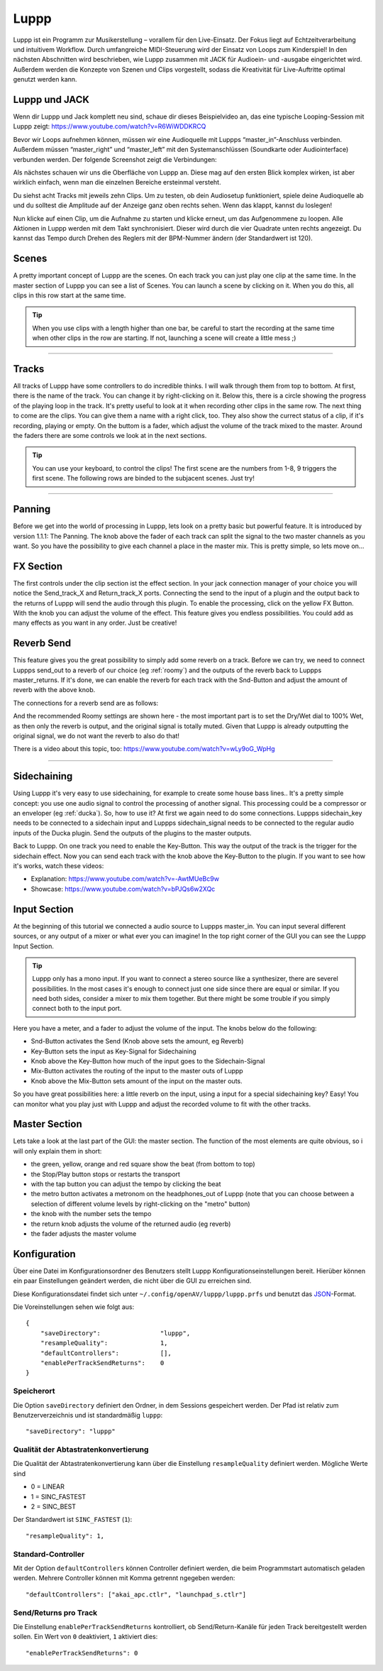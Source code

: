 ########
Luppp
########

.. image:: img/luppp/luppp.png
   :align: center

Luppp ist ein Programm zur Musikerstellung – vorallem für den Live-Einsatz. Der
Fokus liegt auf Echtzeitverarbeitung und intuitivem Workflow. Durch
umfangreiche MIDI-Steuerung wird der Einsatz von Loops zum Kinderspiel! In den
nächsten Abschnitten wird beschrieben, wie Luppp zusammen mit JACK für
Audioein- und -ausgabe eingerichtet wird. Außerdem werden die Konzepte von
Szenen und Clips vorgestellt, sodass die Kreativität für Live-Auftritte optimal
genutzt werden kann.

Luppp und JACK
==============

Wenn dir Luppp und Jack komplett neu sind, schaue dir dieses Beispielvideo an,
das eine typische Looping-Session mit Luppp zeigt:
https://www.youtube.com/watch?v=R6WiWDDKRCQ

Bevor wir Loops aufnehmen können, müssen wir eine Audioquelle mit Luppps
“master_in”-Anschluss verbinden. Außerdem müssen “master_right” und
“master_left” mit den Systemanschlüssen (Soundkarte oder Audiointerface)
verbunden werden. Der folgende Screenshot zeigt die Verbindungen:

.. image:: img/luppp/luppp_jack_connections.png
   :align: center

Als nächstes schauen wir uns die Oberfläche von Luppp an. Diese mag auf den
ersten Blick komplex wirken, ist aber wirklich einfach, wenn man die einzelnen
Bereiche ersteinmal versteht.

.. image:: img/luppp/luppp_interface.png
   :align: left

Du siehst acht Tracks mit jeweils zehn Clips. Um zu testen, ob dein Audiosetup
funktioniert, spiele deine Audioquelle ab und du solltest die Amplitude auf der
Anzeige ganz oben rechts sehen. Wenn das klappt, kannst du loslegen!

Nun klicke auf einen Clip, um die Aufnahme zu starten und klicke erneut, um das
Aufgenommene zu loopen. Alle Aktionen in Luppp werden mit dem Takt
synchronisiert. Dieser wird durch die vier Quadrate unten rechts angezeigt.  Du
kannst das Tempo durch Drehen des Reglers mit der BPM-Nummer ändern (der
Standardwert ist 120).

.. image:: img/luppp/luppp_scenes.png
	:align: right

Scenes 
======

A pretty important concept of Luppp are the scenes. On each track you can
just play one clip at the same time. In the master section of Luppp you can
see a list of Scenes. You can launch a scene by clicking on
it. When you do this, all clips in this row start at the same time.

.. Tip::
   When you use clips with a length higher than one bar, be careful to
   start the recording at the same time when other clips in the row are
   starting. If not, launching a scene will create a little mess ;)


-----

.. image:: img/luppp/luppp_track.png
   :align: left

Tracks
======

All tracks of Luppp have some controllers to do incredible thinks. I will
walk through them from top to bottom. At first, there is the name of the
track. You can change it by right-clicking on it. Below this,
there is a circle showing the progress of the playing loop in the track.
It's pretty useful to look at it when recording other clips in the same row.
The next thing to come are the clips. You can give them a name with a right
click, too. They also show the currect status of a clip, if it's recording,
playing or empty. On the buttom is a fader, which adjust the volume of the
track mixed to the master. Around the faders there are some controls
we look at in the next sections.

.. Tip::
	You can use your keyboard, to control the clips! The first scene
	are the numbers from 1-8, 9 triggers the first scene. The following
	rows are binded to the subjacent scenes. Just try!

-----

Panning
=======

Before we get into the world of processing in Luppp, lets look on a pretty
basic but powerful feature. It is introduced by version 1.1.1: The Panning.
The knob above the fader of each track can split the signal to the two master 
channels as you want. So you have the possibility to give each channel a place
in the master mix. This is pretty simple, so lets move on...

FX Section
==========

The first controls under the clip section ist the effect section. In your 
jack connection manager of your choice you will notice the Send_track_X and
Return_track_X ports. Connecting the send to the input of a plugin and the 
output back to the returns of Luppp will send the audio through this plugin. 
To enable the processing, click on the yellow FX Button. With the knob you can
adjust the volume of the effect.
This feature gives you endless possibilities. You could add as many effects as
you want in any order. Just be creative!

Reverb Send
===========

This feature gives you the great possibility to simply add some reverb on a
track. Before we can try, we need to connect Luppps send_out to a reverb of
our choice (eg :ref:`roomy`) and the outputs of the reverb back to Luppps
master_returns. If it's done, we can enable the reverb for each track with
the Snd-Button and adjust the amount of reverb with the above knob. 

The connections for a reverb send are as follows:

.. image:: img/luppp/luppp_reverb_send_connections.png
   :align: center

.. image:: img/luppp/luppp_reverb_roomy.png
   :align: right

And the recommended Roomy settings are shown here - the most important part
is to set the Dry/Wet dial to 100% Wet, as then only the reverb is output,
and the original signal is totally muted. Given that Luppp is already
outputting the original signal, we do not want the reverb to also do that!

There is a video about this topic, too: https://www.youtube.com/watch?v=wLy9oG_WpHg

-----

Sidechaining
============

Using Luppp it's very easy to use sidechaining, for example to create some
house bass lines.. It's a pretty simple concept: you use one audio signal to
control the processing of another signal. This processing could be a
compressor or an enveloper (eg :ref:`ducka`). So, how to use it? At first
we again need to do some connections. Luppps sidechain_key needs to be
connected to a sidechain input and Luppps sidechain_signal needs to be
connected to the regular audio inputs of the Ducka plugin.
Send the outputs of the plugins to the master outputs.

Back to Luppp. On one track you need to enable the Key-Button. This way the
output of the track is the trigger for the sidechain effect. Now you can
send each track with the knob above the Key-Button to the plugin. If you
want to see how it's works, watch these videos: 

* Explanation: https://www.youtube.com/watch?v=-AwtMUeBc9w
* Showcase: https://www.youtube.com/watch?v=bPJQs6w2XQc

Input Section
=============

At the beginning of this tutorial we connected a audio source to Luppps master_in. 
You can input several different sources, or any output of a mixer or what ever you can 
imagine! In the top right corner of the GUI you can see the Luppp Input Section.

.. Tip ::
	Luppp only has a mono input. If you want to connect a stereo source like a synthesizer, 
	there are severel possibilities. In the most cases it's enough to connect just one side since 
	there are equal or similar. If you need both sides, consider a mixer to mix them together.
	But there might be some trouble if you simply connect both to the input port.

Here you have a meter, and a fader to adjust the volume of the input. The knobs below
do the following:

.. image:: img/luppp/luppp_inputsection.png
   :align: left

* Snd-Button activates the Send (Knob above sets the amount, eg Reverb)
* Key-Button sets the input as Key-Signal for Sidechaining 
* Knob above the Key-Button how much of the input goes to the Sidechain-Signal
* Mix-Button activates the routing of the input to the master outs of Luppp
* Knob above the Mix-Button sets amount of the input on the master outs.

So you have great possibilities here: a little reverb on the input, using a 
input for a special sidechaining key? Easy! You can monitor what you play just with 
Luppp and adjust the recorded volume to fit with the other tracks.

Master Section
==============

.. image:: img/luppp/luppp_master_section.png
   :align: right

Lets take a look at the last part of the GUI: the master section. The function of the most elements
are quite obvious, so i will only explain them in short:

* the green, yellow, orange and red square show the beat (from bottom to top)
* the Stop/Play button stops or restarts the transport
* with the tap button you can adjust the tempo by clicking the beat
* the metro button activates a metronom on the headphones_out of Luppp (note that you can choose between a selection of different volume levels by right-clicking on the "metro" button)
* the knob with the number sets the tempo
* the return knob adjusts the volume of the returned audio (eg reverb)
* the fader adjusts the master volume

Konfiguration
=============

Über eine Datei im Konfigurationsordner des Benutzers stellt Luppp
Konfigurationseinstellungen bereit. Hierüber können ein paar Einstellungen
geändert werden, die nicht über die GUI zu erreichen sind.

Diese Konfigurationsdatei findet sich unter
``~/.config/openAV/luppp/luppp.prfs`` und benutzt das `JSON
<https://en.wikipedia.org/wiki/Json>`_-Format.

Die Voreinstellungen sehen wie folgt aus::

    {
        "saveDirectory":                "luppp",
        "resampleQuality":              1,
        "defaultControllers":           [],
        "enablePerTrackSendReturns":    0
    }

Speicherort
--------------

Die Option ``saveDirectory`` definiert den Ordner, in dem Sessions gespeichert
werden. Der Pfad ist relativ zum Benutzerverzeichnis und ist standardmäßig
``luppp``::

    "saveDirectory": "luppp"

Qualität der Abtastratenkonvertierung
-------------------------------------

Die Qualität der Abtastratenkonvertierung kann über die Einstellung
``resampleQuality`` definiert werden. Mögliche Werte sind

* 0 = LINEAR
* 1 = SINC_FASTEST
* 2 = SINC_BEST

Der Standardwert ist ``SINC_FASTEST`` (``1``)::

    "resampleQuality": 1,

Standard-Controller
-------------------

Mit der Option ``defaultControllers`` können Controller definiert werden, die
beim Programmstart automatisch geladen werden. Mehrere Controller können mit
Komma getrennt ngegeben werden::

    "defaultControllers": ["akai_apc.ctlr", "launchpad_s.ctlr"]

Send/Returns pro Track
----------------------

Die Einstellung ``enablePerTrackSendReturns`` kontrolliert, ob
Send/Return-Kanäle für jeden Track bereitgestellt werden sollen.
Ein Wert von ``0`` deaktiviert, ``1`` aktiviert dies::

    "enablePerTrackSendReturns": 0
